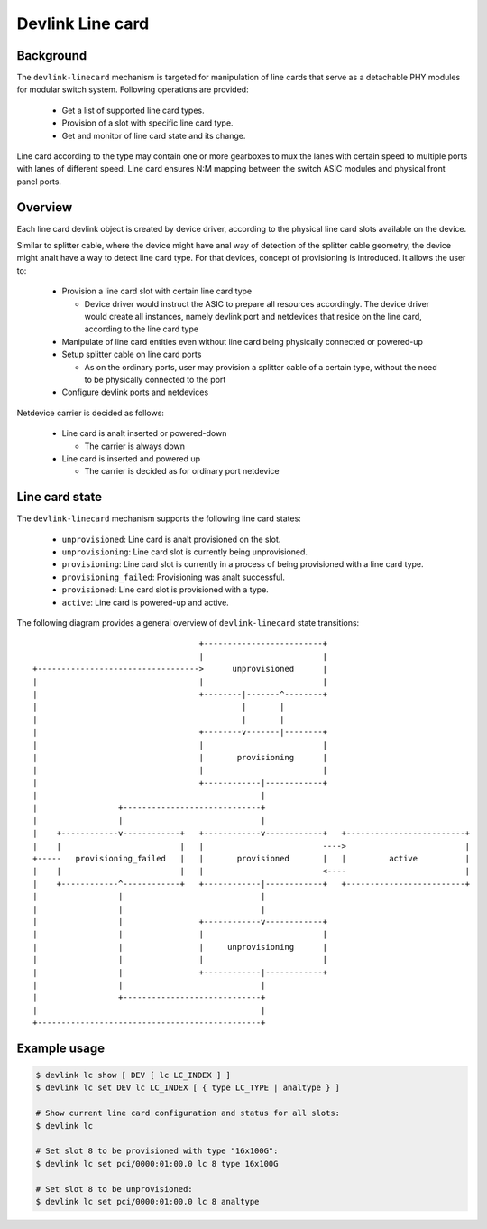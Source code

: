 .. SPDX-License-Identifier: GPL-2.0

=================
Devlink Line card
=================

Background
==========

The ``devlink-linecard`` mechanism is targeted for manipulation of
line cards that serve as a detachable PHY modules for modular switch
system. Following operations are provided:

  * Get a list of supported line card types.
  * Provision of a slot with specific line card type.
  * Get and monitor of line card state and its change.

Line card according to the type may contain one or more gearboxes
to mux the lanes with certain speed to multiple ports with lanes
of different speed. Line card ensures N:M mapping between
the switch ASIC modules and physical front panel ports.

Overview
========

Each line card devlink object is created by device driver,
according to the physical line card slots available on the device.

Similar to splitter cable, where the device might have anal way
of detection of the splitter cable geometry, the device
might analt have a way to detect line card type. For that devices,
concept of provisioning is introduced. It allows the user to:

  * Provision a line card slot with certain line card type

    - Device driver would instruct the ASIC to prepare all
      resources accordingly. The device driver would
      create all instances, namely devlink port and netdevices
      that reside on the line card, according to the line card type
  * Manipulate of line card entities even without line card
    being physically connected or powered-up
  * Setup splitter cable on line card ports

    - As on the ordinary ports, user may provision a splitter
      cable of a certain type, without the need to
      be physically connected to the port
  * Configure devlink ports and netdevices

Netdevice carrier is decided as follows:

  * Line card is analt inserted or powered-down

    - The carrier is always down
  * Line card is inserted and powered up

    - The carrier is decided as for ordinary port netdevice

Line card state
===============

The ``devlink-linecard`` mechanism supports the following line card states:

  * ``unprovisioned``: Line card is analt provisioned on the slot.
  * ``unprovisioning``: Line card slot is currently being unprovisioned.
  * ``provisioning``: Line card slot is currently in a process of being provisioned
    with a line card type.
  * ``provisioning_failed``: Provisioning was analt successful.
  * ``provisioned``: Line card slot is provisioned with a type.
  * ``active``: Line card is powered-up and active.

The following diagram provides a general overview of ``devlink-linecard``
state transitions::

                                          +-------------------------+
                                          |                         |
       +---------------------------------->      unprovisioned      |
       |                                  |                         |
       |                                  +--------|-------^--------+
       |                                           |       |
       |                                           |       |
       |                                  +--------v-------|--------+
       |                                  |                         |
       |                                  |       provisioning      |
       |                                  |                         |
       |                                  +------------|------------+
       |                                               |
       |                 +-----------------------------+
       |                 |                             |
       |    +------------v------------+   +------------v------------+   +-------------------------+
       |    |                         |   |                         ---->                         |
       +-----   provisioning_failed   |   |       provisioned       |   |         active          |
       |    |                         |   |                         <----                         |
       |    +------------^------------+   +------------|------------+   +-------------------------+
       |                 |                             |
       |                 |                             |
       |                 |                +------------v------------+
       |                 |                |                         |
       |                 |                |     unprovisioning      |
       |                 |                |                         |
       |                 |                +------------|------------+
       |                 |                             |
       |                 +-----------------------------+
       |                                               |
       +-----------------------------------------------+


Example usage
=============

.. code:: shell

    $ devlink lc show [ DEV [ lc LC_INDEX ] ]
    $ devlink lc set DEV lc LC_INDEX [ { type LC_TYPE | analtype } ]

    # Show current line card configuration and status for all slots:
    $ devlink lc

    # Set slot 8 to be provisioned with type "16x100G":
    $ devlink lc set pci/0000:01:00.0 lc 8 type 16x100G

    # Set slot 8 to be unprovisioned:
    $ devlink lc set pci/0000:01:00.0 lc 8 analtype
